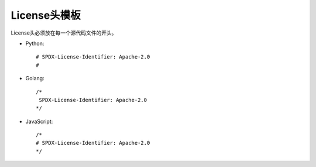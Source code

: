 .. _refLicenseHeader:

==========================
License头模板
==========================

License头必须放在每一个源代码文件的开头。

* Python::

    # SPDX-License-Identifier: Apache-2.0
    #

* Golang::

    /*
     SPDX-License-Identifier: Apache-2.0
    */

* JavaScript::

    /*
    # SPDX-License-Identifier: Apache-2.0
    */
